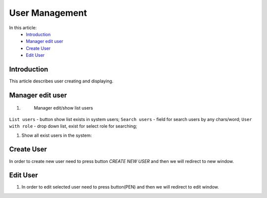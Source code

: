 User Management
===============

In this article:
    - `Introduction`_
    - `Manager edit user`_
    - `Create User`_
    - `Edit User`_

------------
Introduction
------------

This article describes user creating and displaying.

-----------------
Manager edit user
-----------------

#.
    Manager edit/show list users

 .. image:: users/_static/UserEditManagement.png

``List users`` - button show list exists in system users;
``Search users`` - field for search users by any chars/word;
``User with role`` - drop down list, exist for select role for searching;


#.

    Show all exist users in the system:

    .. image:: users/_static/userList.png

-----------
Create User
-----------

In order to create new user need to press button *CREATE NEW USER* and then we will redirect to new window.


---------
Edit User
---------

#.

    In order to edit selected user need to press button(PEN) and then we will redirect to edit window.

    .. image:: users/_static/editUser.png







